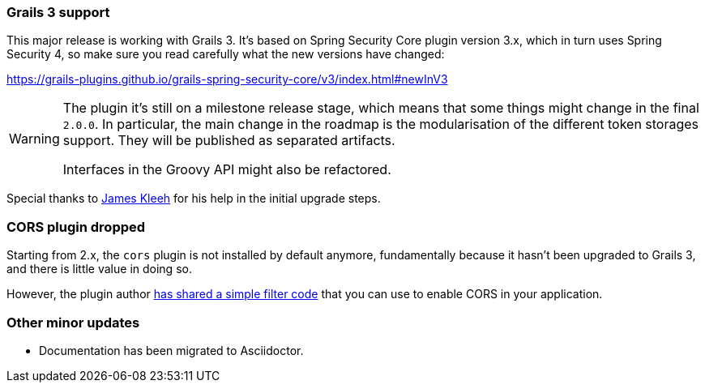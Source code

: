 === Grails 3 support

This major release is working with Grails 3. It's based on Spring Security Core plugin version 3.x, which in turn uses
Spring Security 4, so make sure you read carefully what the new versions have changed:

https://grails-plugins.github.io/grails-spring-security-core/v3/index.html#newInV3[]

[WARNING]
====
The plugin it's still on a milestone release stage, which means that some things might change in the final `2.0.0`.
In particular, the main change in the roadmap is the modularisation of the different token storages support. They will
be published as separated artifacts.

Interfaces in the Groovy API might also be refactored.
====

Special thanks to https://github.com/Schlogen[James Kleeh] for his help in the initial upgrade steps.

=== CORS plugin dropped

Starting from 2.x, the `cors` plugin is not installed by default anymore, fundamentally because it hasn't been upgraded
to Grails 3, and there is little value in doing so.

However, the plugin author https://github.com/davidtinker/grails-cors#grails-3[has shared a simple filter code] that
you can use to enable CORS in your application.

=== Other minor updates

* Documentation has been migrated to Asciidoctor.